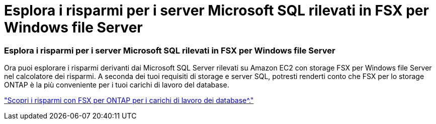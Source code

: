 = Esplora i risparmi per i server Microsoft SQL rilevati in FSX per Windows file Server
:allow-uri-read: 




=== Esplora i risparmi per i server Microsoft SQL rilevati in FSX per Windows file Server

Ora puoi esplorare i risparmi derivanti dai Microsoft SQL Server rilevati su Amazon EC2 con storage FSX per Windows file Server nel calcolatore dei risparmi. A seconda dei tuoi requisiti di storage e server SQL, potresti renderti conto che FSX per lo storage ONTAP è la più conveniente per i tuoi carichi di lavoro del database.

link:https://docs.netapp.com/us-en/workload-databases/explore-savings.html["Scopri i risparmi con FSX per ONTAP per i carichi di lavoro dei database^."]
